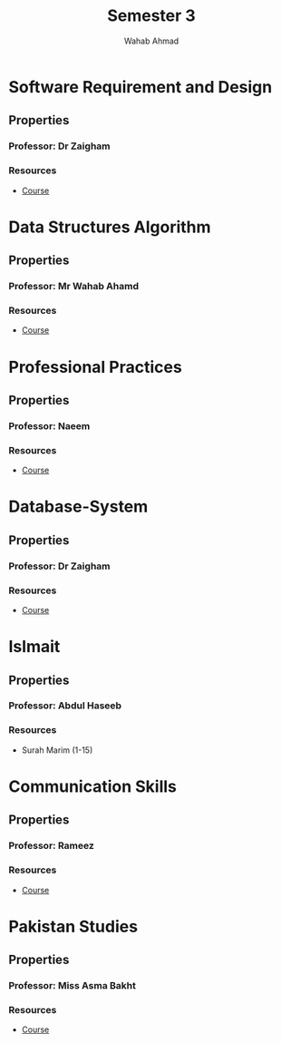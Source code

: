 #+TITLE: Semester 3
#+AUTHOR: Wahab Ahmad
* Software Requirement and Design
** Properties
*** Professor: Dr Zaigham
*** Resources
- [[./Software-Requirement-and-Design/Course.org][Course]]
* Data Structures Algorithm
** Properties
*** Professor: Mr Wahab Ahamd
*** Resources
- [[./Data-Structure-and-Algorithm/Course.org][Course]]
* Professional Practices
** Properties
*** Professor: Naeem
*** Resources
- [[./Professional-Practices/Course.org][Course]]
* Database-System
** Properties
*** Professor: Dr Zaigham
*** Resources
- [[./Database-System/Course.org][Course]]
* Islmait
** Properties
*** Professor: Abdul Haseeb
*** Resources
- Surah Marim (1-15)
* Communication Skills
** Properties
*** Professor: Rameez
*** Resources
- [[./Communication_Skills/Course.org][Course]]
* Pakistan Studies
** Properties
*** Professor: Miss Asma Bakht
*** Resources
- [[./Pakistan_Studies/Course.org][Course]]
